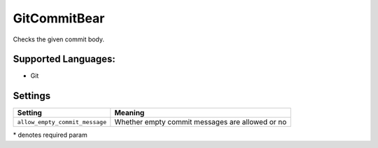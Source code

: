 **GitCommitBear**
=================

Checks the given commit body.

Supported Languages:
-----

* Git

Settings
--------

+---------------------------------+-----------------------------------+
| Setting                         |  Meaning                          |
+=================================+===================================+
|                                 |                                   |
| ``allow_empty_commit_message``  | Whether empty commit messages are |
|                                 | allowed or no                     |
|                                 |                                   |
+---------------------------------+-----------------------------------+

\* denotes required param